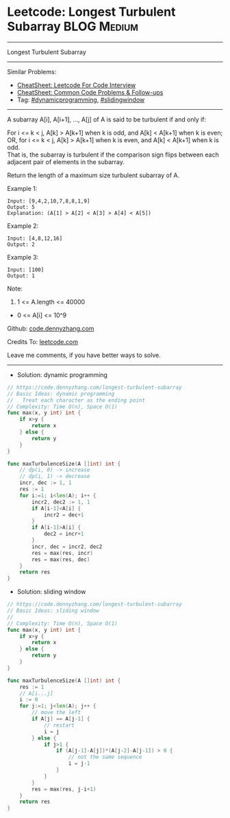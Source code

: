 * Leetcode: Longest Turbulent Subarray                           :BLOG:Medium:
#+STARTUP: showeverything
#+OPTIONS: toc:nil \n:t ^:nil creator:nil d:nil
:PROPERTIES:
:type:     dynamicprogramming, slidingwindow, inspiring
:END:
---------------------------------------------------------------------
Longest Turbulent Subarray
---------------------------------------------------------------------
#+BEGIN_HTML
<a href="https://github.com/dennyzhang/code.dennyzhang.com/tree/master/problems/longest-turbulent-subarray"><img align="right" width="200" height="183" src="https://www.dennyzhang.com/wp-content/uploads/denny/watermark/github.png" /></a>
#+END_HTML
Similar Problems:
- [[https://cheatsheet.dennyzhang.com/cheatsheet-leetcode-A4][CheatSheet: Leetcode For Code Interview]]
- [[https://cheatsheet.dennyzhang.com/cheatsheet-followup-A4][CheatSheet: Common Code Problems & Follow-ups]]
- Tag: [[https://code.dennyzhang.com/review-dynamicprogramming][#dynamicprogramming]], [[https://code.dennyzhang.com/review-slidingwindow][#slidingwindow]]
---------------------------------------------------------------------
A subarray A[i], A[i+1], ..., A[j] of A is said to be turbulent if and only if:

For i <= k < j, A[k] > A[k+1] when k is odd, and A[k] < A[k+1] when k is even;
OR, for i <= k < j, A[k] > A[k+1] when k is even, and A[k] < A[k+1] when k is odd.
That is, the subarray is turbulent if the comparison sign flips between each adjacent pair of elements in the subarray.

Return the length of a maximum size turbulent subarray of A.

Example 1:
#+BEGIN_EXAMPLE
Input: [9,4,2,10,7,8,8,1,9]
Output: 5
Explanation: (A[1] > A[2] < A[3] > A[4] < A[5])
#+END_EXAMPLE

Example 2:
#+BEGIN_EXAMPLE
Input: [4,8,12,16]
Output: 2
#+END_EXAMPLE

Example 3:
#+BEGIN_EXAMPLE
Input: [100]
Output: 1
#+END_EXAMPLE
 
Note:

1. 1 <= A.length <= 40000
- 0 <= A[i] <= 10^9

Github: [[https://github.com/dennyzhang/code.dennyzhang.com/tree/master/problems/longest-turbulent-subarray][code.dennyzhang.com]]

Credits To: [[https://leetcode.com/problems/longest-turbulent-subarray/description/][leetcode.com]]

Leave me comments, if you have better ways to solve.
---------------------------------------------------------------------
- Solution: dynamic programming

#+BEGIN_SRC go
// https://code.dennyzhang.com/longest-turbulent-subarray
// Basic Ideas: dynamic programming
//   Treat each character as the ending point
// Complexity: Time O(n), Space O(1)
func max(x, y int) int {
    if x>y {
        return x
    } else {
        return y
    }
}

func maxTurbulenceSize(A []int) int {
    // dp(i, 0) -> increase
    // dp(i, 1) -> decrease
    incr, dec := 1, 1
    res := 1
    for i:=1; i<len(A); i++ {
        incr2, dec2 := 1, 1
        if A[i-1]<A[i] {
            incr2 = dec+1
        }
        if A[i-1]>A[i] {
            dec2 = incr+1
        }
        incr, dec = incr2, dec2
        res = max(res, incr)
        res = max(res, dec)
    }
    return res
}
#+END_SRC

- Solution: sliding window
#+BEGIN_SRC go
// https://code.dennyzhang.com/longest-turbulent-subarray
// Basic Ideas: sliding window
//
// Complexity: Time O(n), Space O(1)
func max(x, y int) int {
    if x>y {
        return x
    } else {
        return y
    }
}

func maxTurbulenceSize(A []int) int {
    res := 1
    // A[i...j]
    i := 0
    for j:=1; j<len(A); j++ {
        // move the left
        if A[j] == A[j-1] {
            // restart
            i = j
        } else {
            if j>1 {
                if (A[j-1]-A[j])*(A[j-2]-A[j-1]) > 0 {
                    // not the same sequence
                    i = j-1
                }
            }
        }
        res = max(res, j-i+1)
    }
    return res
}
#+END_SRC

#+BEGIN_HTML
<div style="overflow: hidden;">
<div style="float: left; padding: 5px"> <a href="https://www.linkedin.com/in/dennyzhang001"><img src="https://www.dennyzhang.com/wp-content/uploads/sns/linkedin.png" alt="linkedin" /></a></div>
<div style="float: left; padding: 5px"><a href="https://github.com/dennyzhang"><img src="https://www.dennyzhang.com/wp-content/uploads/sns/github.png" alt="github" /></a></div>
<div style="float: left; padding: 5px"><a href="https://www.dennyzhang.com/slack" target="_blank" rel="nofollow"><img src="https://www.dennyzhang.com/wp-content/uploads/sns/slack.png" alt="slack"/></a></div>
</div>
#+END_HTML
